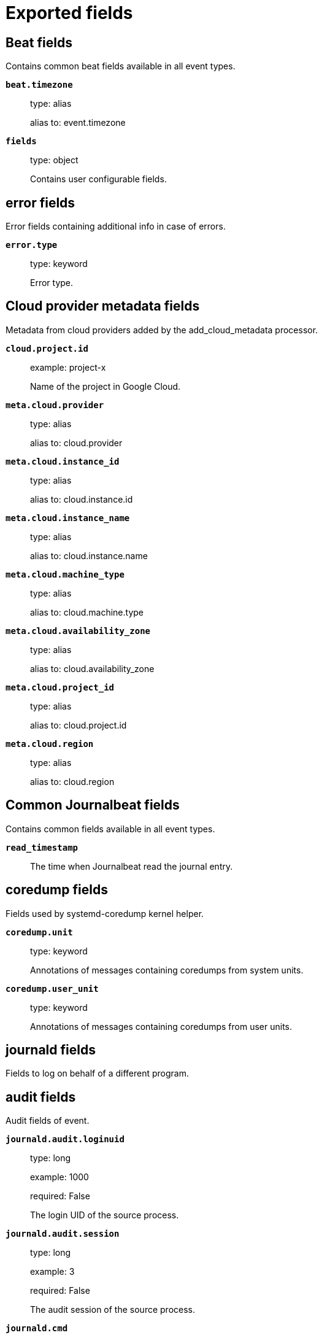 
////
This file is generated! See _meta/fields.yml and scripts/generate_field_docs.py
////

[[exported-fields]]
= Exported fields

[partintro]

--
This document describes the fields that are exported by Journalbeat. They are
grouped in the following categories:

* <<exported-fields-beat>>
* <<exported-fields-cloud>>
* <<exported-fields-common>>
* <<exported-fields-docker-processor>>
* <<exported-fields-ecs>>
* <<exported-fields-host-processor>>
* <<exported-fields-kubernetes-processor>>

--
[[exported-fields-beat]]
== Beat fields

Contains common beat fields available in all event types.



*`beat.timezone`*::
+
--
type: alias

alias to: event.timezone

--

*`fields`*::
+
--
type: object

Contains user configurable fields.


--

[float]
== error fields

Error fields containing additional info in case of errors.



*`error.type`*::
+
--
type: keyword

Error type.


--

[[exported-fields-cloud]]
== Cloud provider metadata fields

Metadata from cloud providers added by the add_cloud_metadata processor.



*`cloud.project.id`*::
+
--
example: project-x

Name of the project in Google Cloud.


--

*`meta.cloud.provider`*::
+
--
type: alias

alias to: cloud.provider

--

*`meta.cloud.instance_id`*::
+
--
type: alias

alias to: cloud.instance.id

--

*`meta.cloud.instance_name`*::
+
--
type: alias

alias to: cloud.instance.name

--

*`meta.cloud.machine_type`*::
+
--
type: alias

alias to: cloud.machine.type

--

*`meta.cloud.availability_zone`*::
+
--
type: alias

alias to: cloud.availability_zone

--

*`meta.cloud.project_id`*::
+
--
type: alias

alias to: cloud.project.id

--

*`meta.cloud.region`*::
+
--
type: alias

alias to: cloud.region

--

[[exported-fields-common]]
== Common Journalbeat fields

Contains common fields available in all event types.



*`read_timestamp`*::
+
--
The time when Journalbeat read the journal entry.


--

[float]
== coredump fields

Fields used by systemd-coredump kernel helper.



*`coredump.unit`*::
+
--
type: keyword

Annotations of messages containing coredumps from system units.


--

*`coredump.user_unit`*::
+
--
type: keyword

Annotations of messages containing coredumps from user units.


--

[float]
== journald fields

Fields to log on behalf of a different program.



[float]
== audit fields

Audit fields of event.



*`journald.audit.loginuid`*::
+
--
type: long

example: 1000

required: False

The login UID of the source process.


--

*`journald.audit.session`*::
+
--
type: long

example: 3

required: False

The audit session of the source process.


--

*`journald.cmd`*::
+
--
type: keyword

example: /lib/systemd/systemd --user

required: False

The command line of the process.


--

*`journald.name`*::
+
--
type: keyword

example: /lib/systemd/systemd

required: False

Name of the executable.


--

*`journald.executable`*::
+
--
type: keyword

example: /lib/systemd/systemd

required: False

Path to the the executable.


--

*`journald.pid`*::
+
--
type: long

example: 1

required: False

The ID of the process which logged the message.


--

*`journald.gid`*::
+
--
type: long

example: 1

required: False

The ID of the group which runs the process.


--

*`journald.uid`*::
+
--
type: long

example: 1

required: False

The ID of the user which runs the process.


--

*`journald.capabilites`*::
+
--
required: False

The effective capabilites of the process.


--

[float]
== systemd fields

Fields of systemd.



*`systemd.invocation_id`*::
+
--
type: keyword

example: 8450f1672de646c88cd133aadd4f2d70

required: False

The invocation ID for the runtime cycle of the unit the message was generated in.


--

*`systemd.cgroup`*::
+
--
type: keyword

example: /user.slice/user-1234.slice/session-2.scope

required: False

The control group path in the systemd hierarchy.


--

*`systemd.owner_uid`*::
+
--
type: long

required: False

The owner UID of the systemd user unit or systemd session.


--

*`systemd.session`*::
+
--
type: keyword

required: False

The ID of the systemd session.


--

*`systemd.slice`*::
+
--
type: keyword

example: user-1234.slice

required: False

The systemd slice unit.


--

*`systemd.user_slice`*::
+
--
type: keyword

required: False

The systemd user slice unit.


--

*`systemd.unit`*::
+
--
type: keyword

example: nginx.service

required: False

The name of the systemd unit.


--

*`systemd.user_unit`*::
+
--
type: keyword

example: user-1234.slice

required: False

The name of the systemd user unit.


--

*`systemd.transport`*::
+
--
type: keyword

example: syslog

required: True

How the log message was received by journald.


--

[float]
== host fields

Fields of the host.



*`host.boot_id`*::
+
--
type: text

example: dd8c974asdf01dbe2ef26d7fasdf264c9

required: False

The boot ID for the boot the log was generated in.


--

[float]
== syslog fields

Fields of the code generating the event.



*`syslog.priority`*::
+
--
type: long

example: 1

required: False

The priority of the message. A syslog compatibility field.


--

*`syslog.facility`*::
+
--
type: long

example: 1

required: False

The facility of the message. A syslog compatibility field.


--

*`syslog.identifier`*::
+
--
type: text

example: su

required: False

The identifier of the message. A syslog compatibility field.


--

*`custom`*::
+
--
type: nested

required: False

Arbitrary fields coming from processes.


--

[[exported-fields-docker-processor]]
== Docker fields

Docker stats collected from Docker.




*`docker.container.id`*::
+
--
type: alias

alias to: container.id

--

*`docker.container.image`*::
+
--
type: alias

alias to: container.image.name

--

*`docker.container.name`*::
+
--
type: alias

alias to: container.name

--

*`docker.container.labels`*::
+
--
type: object

Image labels.


--

[[exported-fields-ecs]]
== ECS fields

ECS fields.



*`@timestamp`*::
+
--
type: date

example: 2016-05-23T08:05:34.853Z

required: True

Date/time when the event originated.
For log events this is the date/time when the event was generated, and not when it was read.
Required field for all events.


--

*`tags`*::
+
--
type: keyword

example: ["production", "env2"]

List of keywords used to tag each event.


--

*`labels`*::
+
--
type: object

example: {'application': 'foo-bar', 'env': 'production'}

Key/value pairs.
Can be used to add meta information to events. Should not contain nested objects. All values are stored as keyword.
Example: `docker` and `k8s` labels.


--

*`message`*::
+
--
type: text

example: Hello World

For log events the message field contains the log message.
In other use cases the message field can be used to concatenate different values which are then freely searchable. If multiple messages exist, they can be combined into one message.


--

[float]
== agent fields

The agent fields contain the data about the software entity, if any, that collects, detects, or observes events on a host, or takes measurements on a host. Examples include Beats. Agents may also run on observers. ECS agent.* fields shall be populated with details of the agent running on the host or observer where the event happened or the measurement was taken.



*`agent.version`*::
+
--
type: keyword

example: 6.0.0-rc2

Version of the agent.


--

*`agent.name`*::
+
--
type: keyword

example: foo

Name of the agent.
This is a name that can be given to an agent. This can be helpful if for example two Filebeat instances are running on the same host but a human readable separation is needed on which Filebeat instance data is coming from.
If no name is given, the name is often left empty.


--

*`agent.type`*::
+
--
type: keyword

example: filebeat

Type of the agent.
The agent type stays always the same and should be given by the agent used. In case of Filebeat the agent would always be Filebeat also if two Filebeat instances are run on the same machine.


--

*`agent.id`*::
+
--
type: keyword

example: 8a4f500d

Unique identifier of this agent (if one exists).
Example: For Beats this would be beat.id.


--

*`agent.ephemeral_id`*::
+
--
type: keyword

example: 8a4f500f

Ephemeral identifier of this agent (if one exists).
This id normally changes across restarts, but `agent.id` does not.


--

[float]
== client fields

A client is defined as the initiator of a network connection for events regarding sessions, connections, or bidirectional flow records. For TCP events, the client is the initiator of the TCP connection that sends the SYN packet(s). For other protocols, the client is generally the initiator or requestor in the network transaction. Some systems use the term "originator" to refer the client in TCP connections. The client fields describe details about the system acting as the client in the network event. Client fields are usually populated in conjunction with server fields.  Client fields are generally not populated for packet-level events.
Client / server representations can add semantic context to an exchange, which is helpful to visualize the data in certain situations. If your context falls in that category, you should still ensure that source and destination are filled appropriately.



*`client.address`*::
+
--
type: keyword

Some event client addresses are defined ambiguously. The event will sometimes list an IP, a domain or a unix socket.  You should always store the raw address in the `.address` field.
Then it should be duplicated to `.ip` or `.domain`, depending on which one it is.


--

*`client.ip`*::
+
--
type: ip

IP address of the client.
Can be one or multiple IPv4 or IPv6 addresses.


--

*`client.port`*::
+
--
type: long

Port of the client.


--

*`client.mac`*::
+
--
type: keyword

MAC address of the client.


--

*`client.domain`*::
+
--
type: keyword

Client domain.


--

*`client.bytes`*::
+
--
type: long

example: 184

Bytes sent from the client to the server.


--

*`client.packets`*::
+
--
type: long

example: 12

Packets sent from the client to the server.


--

[float]
== geo fields

Geo fields can carry data about a specific location related to an event or geo information derived from an IP field.



*`client.geo.location`*::
+
--
type: geo_point

example: { "lon": -73.614830, "lat": 45.505918 }

Longitude and latitude.


--

*`client.geo.continent_name`*::
+
--
type: keyword

example: North America

Name of the continent.


--

*`client.geo.country_name`*::
+
--
type: keyword

example: Canada

Country name.


--

*`client.geo.region_name`*::
+
--
type: keyword

example: Quebec

Region name.


--

*`client.geo.city_name`*::
+
--
type: keyword

example: Montreal

City name.


--

*`client.geo.country_iso_code`*::
+
--
type: keyword

example: CA

Country ISO code.


--

*`client.geo.region_iso_code`*::
+
--
type: keyword

example: CA-QC

Region ISO code.


--

*`client.geo.name`*::
+
--
type: keyword

example: boston-dc

User-defined description of a location, at the level of granularity they care about.
Could be the name of their data centers, the floor number, if this describes a local physical entity, city names.
Not typically used in automated geolocation.


--

[float]
== cloud fields

Fields related to the cloud or infrastructure the events are coming from.



*`cloud.provider`*::
+
--
type: keyword

example: ec2

Name of the cloud provider. Example values are ec2, gce, or digitalocean.


--

*`cloud.availability_zone`*::
+
--
type: keyword

example: us-east-1c

Availability zone in which this host is running.


--

*`cloud.region`*::
+
--
type: keyword

example: us-east-1

Region in which this host is running.


--

*`cloud.instance.id`*::
+
--
type: keyword

example: i-1234567890abcdef0

Instance ID of the host machine.


--

*`cloud.instance.name`*::
+
--
type: keyword

Instance name of the host machine.


--

*`cloud.machine.type`*::
+
--
type: keyword

example: t2.medium

Machine type of the host machine.


--

*`cloud.account.id`*::
+
--
type: keyword

example: 666777888999

The cloud account or organization id used to identify different entities in a multi-tenant environment.
Examples: AWS account id, Google Cloud ORG Id, or other unique identifier.


--

[float]
== container fields

Container fields are used for meta information about the specific container that is the source of information. These fields help correlate data based containers from any runtime.



*`container.runtime`*::
+
--
type: keyword

example: docker

Runtime managing this container.


--

*`container.id`*::
+
--
type: keyword

Unique container id.


--

*`container.image.name`*::
+
--
type: keyword

Name of the image the container was built on.


--

*`container.image.tag`*::
+
--
type: keyword

Container image tag.


--

*`container.name`*::
+
--
type: keyword

Container name.


--

*`container.labels`*::
+
--
type: object

Image labels.


--

[float]
== destination fields

Destination fields describe details about the destination of a packet/event. Destination fields are usually populated in conjunction with source fields.



*`destination.address`*::
+
--
type: keyword

Some event destination addresses are defined ambiguously. The event will sometimes list an IP, a domain or a unix socket.  You should always store the raw address in the `.address` field.
Then it should be duplicated to `.ip` or `.domain`, depending on which one it is.


--

*`destination.ip`*::
+
--
type: ip

IP address of the destination.
Can be one or multiple IPv4 or IPv6 addresses.


--

*`destination.port`*::
+
--
type: long

Port of the destination.


--

*`destination.mac`*::
+
--
type: keyword

MAC address of the destination.


--

*`destination.domain`*::
+
--
type: keyword

Destination domain.


--

*`destination.bytes`*::
+
--
type: long

example: 184

Bytes sent from the destination to the source.


--

*`destination.packets`*::
+
--
type: long

example: 12

Packets sent from the destination to the source.


--

[float]
== geo fields

Geo fields can carry data about a specific location related to an event or geo information derived from an IP field.



*`destination.geo.location`*::
+
--
type: geo_point

example: { "lon": -73.614830, "lat": 45.505918 }

Longitude and latitude.


--

*`destination.geo.continent_name`*::
+
--
type: keyword

example: North America

Name of the continent.


--

*`destination.geo.country_name`*::
+
--
type: keyword

example: Canada

Country name.


--

*`destination.geo.region_name`*::
+
--
type: keyword

example: Quebec

Region name.


--

*`destination.geo.city_name`*::
+
--
type: keyword

example: Montreal

City name.


--

*`destination.geo.country_iso_code`*::
+
--
type: keyword

example: CA

Country ISO code.


--

*`destination.geo.region_iso_code`*::
+
--
type: keyword

example: CA-QC

Region ISO code.


--

*`destination.geo.name`*::
+
--
type: keyword

example: boston-dc

User-defined description of a location, at the level of granularity they care about.
Could be the name of their data centers, the floor number, if this describes a local physical entity, city names.
Not typically used in automated geolocation.


--

[float]
== ecs fields

Meta-information specific to ECS.



*`ecs.version`*::
+
--
type: keyword

example: 1.0.0-beta2

required: True

ECS version this event conforms to. `ecs.version` is a required field and must exist in all events.
When querying across multiple indices -- which may conform to slightly different ECS versions -- this field lets integrations adjust to the schema version of the events.
The current version is 1.0.0-beta2 .


--

[float]
== error fields

These fields can represent errors of any kind. Use them for errors that happen while fetching events or in cases where the event itself contains an error.



*`error.id`*::
+
--
type: keyword

Unique identifier for the error.


--

*`error.message`*::
+
--
type: text

Error message.


--

*`error.code`*::
+
--
type: keyword

Error code describing the error.


--

[float]
== event fields

The event fields are used for context information about the log or metric event itself. A log is defined as an event containing details of something that happened. Log events must include the time at which the thing happened. Examples of log events include a process starting on a host, a network packet being sent from a source to a destination, or a network connection between a client and a server being initiated or closed. A metric is defined as an event containing one or more numerical or categorical measurements and the time at which the measurement was taken. Examples of metric events include memory pressure measured on a host, or vulnerabilities measured on a scanned host.



*`event.id`*::
+
--
type: keyword

example: 8a4f500d

Unique ID to describe the event.


--

*`event.kind`*::
+
--
type: keyword

example: state

The kind of the event.
This gives information about what type of information the event contains, without being specific to the contents of the event.  Examples are `event`, `state`, `alarm`. Warning: In future versions of ECS, we plan to provide a list of acceptable values for this field, please use with caution.


--

*`event.category`*::
+
--
type: keyword

example: user-management

Event category.
This contains high-level information about the contents of the event. It is more generic than `event.action`, in the sense that typically a category contains multiple actions. Warning: In future versions of ECS, we plan to provide a list of acceptable values for this field, please use with caution.


--

*`event.action`*::
+
--
type: keyword

example: user-password-change

The action captured by the event.
This describes the information in the event. It is more specific than `event.category`. Examples are `group-add`, `process-started`, `file-created`. The value is normally defined by the implementer.


--

*`event.outcome`*::
+
--
type: keyword

example: success

The outcome of the event.
If the event describes an action, this fields contains the outcome of that action. Examples outcomes are `success` and `failure`. Warning: In future versions of ECS, we plan to provide a list of acceptable values for this field, please use with caution.


--

*`event.type`*::
+
--
type: keyword

Reserved for future usage.
Please avoid using this field for user data.


--

*`event.module`*::
+
--
type: keyword

example: mysql

Name of the module this data is coming from.
This information is coming from the modules used in Beats or Logstash.


--

*`event.dataset`*::
+
--
type: keyword

example: stats

Name of the dataset.
The concept of a `dataset` (fileset / metricset) is used in Beats as a subset of modules. It contains the information which is currently stored in metricset.name and metricset.module or fileset.name.


--

*`event.severity`*::
+
--
type: long

example: 7

Severity describes the severity of the event. What the different severity values mean can very different between use cases. It's up to the implementer to make sure severities are consistent across events.


--

*`event.original`*::
+
--
type: keyword

example: Sep 19 08:26:10 host CEF:0&#124;Security&#124; threatmanager&#124;1.0&#124;100&#124; worm successfully stopped&#124;10&#124;src=10.0.0.1 dst=2.1.2.2spt=1232

Raw text message of entire event. Used to demonstrate log integrity.
This field is not indexed and doc_values are disabled. It cannot be searched, but it can be retrieved from `_source`.


Field is not indexed.

--

*`event.hash`*::
+
--
type: keyword

example: 123456789012345678901234567890ABCD

Hash (perhaps logstash fingerprint) of raw field to be able to demonstrate log integrity.


--

*`event.duration`*::
+
--
type: long

Duration of the event in nanoseconds.
If event.start and event.end are known this value should be the difference between the end and start time.


--

*`event.timezone`*::
+
--
type: keyword

This field should be populated when the event's timestamp does not include timezone information already (e.g. default Syslog timestamps). It's optional otherwise.
Acceptable timezone formats are: a canonical ID (e.g. "Europe/Amsterdam"), abbreviated (e.g. "EST") or an HH:mm differential (e.g. "-05:00").


--

*`event.created`*::
+
--
type: date

event.created contains the date when the event was created.
This timestamp is distinct from @timestamp in that @timestamp contains the processed timestamp. For logs these two timestamps can be different as the timestamp in the log line and when the event is read for example by Filebeat are not identical. `@timestamp` must contain the timestamp extracted from the log line, event.created when the log line is read. The same could apply to package capturing where @timestamp contains the timestamp extracted from the network package and event.created when the event was created.
In case the two timestamps are identical, @timestamp should be used.


--

*`event.start`*::
+
--
type: date

event.start contains the date when the event started or when the activity was first observed.


--

*`event.end`*::
+
--
type: date

event.end contains the date when the event ended or when the activity was last observed.


--

*`event.risk_score`*::
+
--
type: float

Risk score or priority of the event (e.g. security solutions). Use your system's original value here.


--

*`event.risk_score_norm`*::
+
--
type: float

Normalized risk score or priority of the event, on a scale of 0 to 100.
This is mainly useful if you use more than one system that assigns risk scores, and you want to see a normalized value across all systems.


--

[float]
== file fields

A file is defined as a set of information that has been created on, or has existed on a filesystem. File objects can be associated with host events, network events, and/or file events (e.g., those produced by File Integrity Monitoring [FIM] products or services). File fields provide details about the affected file associated with the event or metric.



*`file.path`*::
+
--
type: keyword

Path to the file.

--

*`file.target_path`*::
+
--
type: keyword

Target path for symlinks.

--

*`file.extension`*::
+
--
type: keyword

example: png

File extension.
This should allow easy filtering by file extensions.


--

*`file.type`*::
+
--
type: keyword

File type (file, dir, or symlink).

--

*`file.device`*::
+
--
type: keyword

Device that is the source of the file.

--

*`file.inode`*::
+
--
type: keyword

Inode representing the file in the filesystem.

--

*`file.uid`*::
+
--
type: keyword

The user ID (UID) or security identifier (SID) of the file owner.


--

*`file.owner`*::
+
--
type: keyword

File owner's username.

--

*`file.gid`*::
+
--
type: keyword

Primary group ID (GID) of the file.

--

*`file.group`*::
+
--
type: keyword

Primary group name of the file.

--

*`file.mode`*::
+
--
type: keyword

example: 416

Mode of the file in octal representation.

--

*`file.size`*::
+
--
type: long

File size in bytes (field is only added when `type` is `file`).

--

*`file.mtime`*::
+
--
type: date

Last time file content was modified.

--

*`file.ctime`*::
+
--
type: date

Last time file metadata changed.

--

[float]
== group fields

The group fields are meant to represent groups that are relevant to the event.



*`group.id`*::
+
--
type: keyword

Unique identifier for the group on the system/platform.


--

*`group.name`*::
+
--
type: keyword

Name of the group.


--

[float]
== host fields

A host is defined as a general computing instance. ECS host.* fields should be populated with details about the host on which the event happened, or on which the measurement was taken. Host types include hardware, virtual machines, Docker containers, and Kubernetes nodes.



*`host.hostname`*::
+
--
type: keyword

Hostname of the host.
It normally contains what the `hostname` command returns on the host machine.


--

*`host.name`*::
+
--
type: keyword

Name of the host.
It can contain what `hostname` returns on Unix systems, the fully qualified domain name, or a name specified by the user. The sender decides which value to use.


--

*`host.id`*::
+
--
type: keyword

Unique host id.
As hostname is not always unique, use values that are meaningful in your environment.
Example: The current usage of `beat.name`.


--

*`host.ip`*::
+
--
type: ip

Host ip address.


--

*`host.mac`*::
+
--
type: keyword

Host mac address.


--

*`host.type`*::
+
--
type: keyword

Type of host.
For Cloud providers this can be the machine type like `t2.medium`. If vm, this could be the container, for example, or other information meaningful in your environment.


--

*`host.architecture`*::
+
--
type: keyword

example: x86_64

Operating system architecture.


--

[float]
== os fields

The OS fields contain information about the operating system.



*`host.os.platform`*::
+
--
type: keyword

example: darwin

Operating system platform (such centos, ubuntu, windows).


--

*`host.os.name`*::
+
--
type: keyword

example: Mac OS X

Operating system name.


--

*`host.os.family`*::
+
--
type: keyword

example: debian

OS family (such as redhat, debian, freebsd, windows).


--

*`host.os.version`*::
+
--
type: keyword

example: 10.12.6-rc2

Operating system version as a raw string.


--

*`host.os.kernel`*::
+
--
type: keyword

example: 4.4.0-112-generic

Operating system kernel version as a raw string.


--

[float]
== geo fields

Geo fields can carry data about a specific location related to an event or geo information derived from an IP field.



*`host.geo.location`*::
+
--
type: geo_point

example: { "lon": -73.614830, "lat": 45.505918 }

Longitude and latitude.


--

*`host.geo.continent_name`*::
+
--
type: keyword

example: North America

Name of the continent.


--

*`host.geo.country_name`*::
+
--
type: keyword

example: Canada

Country name.


--

*`host.geo.region_name`*::
+
--
type: keyword

example: Quebec

Region name.


--

*`host.geo.city_name`*::
+
--
type: keyword

example: Montreal

City name.


--

*`host.geo.country_iso_code`*::
+
--
type: keyword

example: CA

Country ISO code.


--

*`host.geo.region_iso_code`*::
+
--
type: keyword

example: CA-QC

Region ISO code.


--

*`host.geo.name`*::
+
--
type: keyword

example: boston-dc

User-defined description of a location, at the level of granularity they care about.
Could be the name of their data centers, the floor number, if this describes a local physical entity, city names.
Not typically used in automated geolocation.


--

[float]
== http fields

Fields related to HTTP activity.



*`http.request.method`*::
+
--
type: keyword

example: get, post, put

Http request method.
The field value must be normalized to lowercase for querying. See "Lowercase Capitalization" in the "Implementing ECS"  section.


--

*`http.request.body.content`*::
+
--
type: keyword

example: Hello world

The full http request body.


--

*`http.request.referrer`*::
+
--
type: keyword

example: https://blog.example.com/

Referrer for this HTTP request.


--

*`http.response.status_code`*::
+
--
type: long

example: 404

Http response status code.


--

*`http.response.body.content`*::
+
--
type: keyword

example: Hello world

The full http response body.


--

*`http.version`*::
+
--
type: keyword

example: 1.1

Http version.


--

*`http.request.bytes`*::
+
--
type: long

example: 1437

Total size in bytes of the request (body and headers).


--

*`http.request.body.bytes`*::
+
--
type: long

example: 887

Size in bytes of the request body.


--

*`http.response.bytes`*::
+
--
type: long

example: 1437

Total size in bytes of the response (body and headers).


--

*`http.response.body.bytes`*::
+
--
type: long

example: 887

Size in bytes of the response body.


--

[float]
== log fields

Fields which are specific to log events.



*`log.level`*::
+
--
type: keyword

example: ERR

Log level of the log event.
Some examples are `WARN`, `ERR`, `INFO`.


--

*`log.original`*::
+
--
type: keyword

example: Sep 19 08:26:10 localhost My log


This is the original log message and contains the full log message before splitting it up in multiple parts.
In contrast to the `message` field which can contain an extracted part of the log message, this field contains the original, full log message. It can have already some modifications applied like encoding or new lines removed to clean up the log message.
This field is not indexed and doc_values are disabled so it can't be queried but the value can be retrieved from `_source`.


Field is not indexed.

--

[float]
== network fields

The network is defined as the communication path over which a host or network event happens. The network.* fields should be populated with details about the network activity associated with an event.



*`network.name`*::
+
--
type: keyword

example: Guest Wifi

Name given by operators to sections of their network.


--

*`network.type`*::
+
--
type: keyword

example: ipv4

In the OSI Model this would be the Network Layer. ipv4, ipv6, ipsec, pim, etc
The field value must be normalized to lowercase for querying. See "Lowercase Capitalization" in the "Implementing ECS" section.


--

*`network.iana_number`*::
+
--
type: keyword

example: 6

IANA Protocol Number (https://www.iana.org/assignments/protocol-numbers/protocol-numbers.xhtml). Standardized list of protocols. This aligns well with NetFlow and sFlow related logs which use the IANA Protocol Number.


--

*`network.transport`*::
+
--
type: keyword

example: tcp

Same as network.iana_number, but instead using the Keyword name of the transport layer (udp, tcp, ipv6-icmp, etc.)
The field value must be normalized to lowercase for querying. See "Lowercase Capitalization" in the "Implementing ECS"  section.


--

*`network.application`*::
+
--
type: keyword

example: aim

A name given to an application. This can be arbitrarily assigned for things like microservices, but also apply to things like skype, icq, facebook, twitter. This would be used in situations where the vendor or service can be decoded such as from the source/dest IP owners, ports, or wire format.
The field value must be normalized to lowercase for querying. See "Lowercase Capitalization" in the "Implementing ECS" section.


--

*`network.protocol`*::
+
--
type: keyword

example: http

L7 Network protocol name. ex. http, lumberjack, transport protocol.
The field value must be normalized to lowercase for querying. See "Lowercase Capitalization" in the "Implementing ECS" section.


--

*`network.direction`*::
+
--
type: keyword

example: inbound

Direction of the network traffic.
Recommended values are:
  * inbound
  * outbound
  * internal
  * external
  * unknown

When mapping events from a host-based monitoring context, populate this field from the host's point of view.
When mapping events from a network or perimeter-based monitoring context, populate this field from the point of view of your network perimeter.


--

*`network.forwarded_ip`*::
+
--
type: ip

example: 192.1.1.2

Host IP address when the source IP address is the proxy.


--

*`network.community_id`*::
+
--
type: keyword

example: 1:hO+sN4H+MG5MY/8hIrXPqc4ZQz0=

A hash of source and destination IPs and ports, as well as the protocol used in a communication. This is a tool-agnostic standard to identify flows.
Learn more at https://github.com/corelight/community-id-spec.


--

*`network.bytes`*::
+
--
type: long

example: 368

Total bytes transferred in both directions.
If `source.bytes` and `destination.bytes` are known, `network.bytes` is their sum.


--

*`network.packets`*::
+
--
type: long

example: 24

Total packets transferred in both directions.
If `source.packets` and `destination.packets` are known, `network.packets` is their sum.


--

[float]
== observer fields

An observer is defined as a special network, security, or application device used to detect, observe, or create network, security, or application-related events and metrics. This could be a custom hardware appliance or a server that has been configured to run special network, security, or application software. Examples include firewalls, intrusion detection/prevention systems, network monitoring sensors, web application firewalls, data loss prevention systems, and APM servers. The observer.* fields shall be populated with details of the system, if any, that detects, observes and/or creates a network, security, or application event or metric. Message queues and ETL components used in processing events or metrics are not considered observers in ECS.  



*`observer.mac`*::
+
--
type: keyword

MAC address of the observer


--

*`observer.ip`*::
+
--
type: ip

IP address of the observer.


--

*`observer.hostname`*::
+
--
type: keyword

Hostname of the observer.


--

*`observer.vendor`*::
+
--
type: keyword

observer vendor information.


--

*`observer.version`*::
+
--
type: keyword

Observer version.


--

*`observer.serial_number`*::
+
--
type: keyword

Observer serial number.


--

*`observer.type`*::
+
--
type: keyword

example: firewall

The type of the observer the data is coming from.
There is no predefined list of observer types. Some examples are `forwarder`, `firewall`, `ids`, `ips`, `proxy`, `poller`, `sensor`, `APM server`.


--

[float]
== os fields

The OS fields contain information about the operating system.



*`observer.os.platform`*::
+
--
type: keyword

example: darwin

Operating system platform (such centos, ubuntu, windows).


--

*`observer.os.name`*::
+
--
type: keyword

example: Mac OS X

Operating system name.


--

*`observer.os.family`*::
+
--
type: keyword

example: debian

OS family (such as redhat, debian, freebsd, windows).


--

*`observer.os.version`*::
+
--
type: keyword

example: 10.12.6-rc2

Operating system version as a raw string.


--

*`observer.os.kernel`*::
+
--
type: keyword

example: 4.4.0-112-generic

Operating system kernel version as a raw string.


--

[float]
== geo fields

Geo fields can carry data about a specific location related to an event or geo information derived from an IP field.



*`observer.geo.location`*::
+
--
type: geo_point

example: { "lon": -73.614830, "lat": 45.505918 }

Longitude and latitude.


--

*`observer.geo.continent_name`*::
+
--
type: keyword

example: North America

Name of the continent.


--

*`observer.geo.country_name`*::
+
--
type: keyword

example: Canada

Country name.


--

*`observer.geo.region_name`*::
+
--
type: keyword

example: Quebec

Region name.


--

*`observer.geo.city_name`*::
+
--
type: keyword

example: Montreal

City name.


--

*`observer.geo.country_iso_code`*::
+
--
type: keyword

example: CA

Country ISO code.


--

*`observer.geo.region_iso_code`*::
+
--
type: keyword

example: CA-QC

Region ISO code.


--

*`observer.geo.name`*::
+
--
type: keyword

example: boston-dc

User-defined description of a location, at the level of granularity they care about.
Could be the name of their data centers, the floor number, if this describes a local physical entity, city names.
Not typically used in automated geolocation.


--

[float]
== organization fields

The organization fields enrich data with information about the company or entity the data is associated with. These fields help you arrange or filter data stored in an index by one or multiple organizations.



*`organization.name`*::
+
--
type: keyword

Organization name.


--

*`organization.id`*::
+
--
type: keyword

Unique identifier for the organization.


--

[float]
== os fields

The OS fields contain information about the operating system.



*`os.platform`*::
+
--
type: keyword

example: darwin

Operating system platform (such centos, ubuntu, windows).


--

*`os.name`*::
+
--
type: keyword

example: Mac OS X

Operating system name.


--

*`os.family`*::
+
--
type: keyword

example: debian

OS family (such as redhat, debian, freebsd, windows).


--

*`os.version`*::
+
--
type: keyword

example: 10.12.6-rc2

Operating system version as a raw string.


--

*`os.kernel`*::
+
--
type: keyword

example: 4.4.0-112-generic

Operating system kernel version as a raw string.


--

[float]
== process fields

These fields contain information about a process. These fields can help you correlate metrics information with a process id/name from a log message.  The `process.pid` often stays in the metric itself and is copied to the global field for correlation.



*`process.pid`*::
+
--
type: long

Process id.


--

*`process.name`*::
+
--
type: keyword

example: ssh

Process name.
Sometimes called program name or similar.


--

*`process.ppid`*::
+
--
type: long

Process parent id.


--

*`process.args`*::
+
--
type: keyword

example: ['ssh', '-l', 'user', '10.0.0.16']

Process arguments.
May be filtered to protect sensitive information.


--

*`process.executable`*::
+
--
type: keyword

example: /usr/bin/ssh

Absolute path to the process executable.


--

*`process.title`*::
+
--
type: keyword

Process title.
The proctitle, some times the same as process name. Can also be different: for example a browser setting its title to the web page currently opened.


--

*`process.thread.id`*::
+
--
type: long

example: 4242

Thread ID.


--

*`process.start`*::
+
--
type: date

example: 2016-05-23T08:05:34.853Z

The time the process started.


--

*`process.working_directory`*::
+
--
type: keyword

example: /home/alice

The working directory of the process.


--

[float]
== related fields

This field set is meant to facilitate pivoting around a piece of data. Some pieces of information can be seen in many places in ECS. To facilitate searching for them, append values to their corresponding field in `related.`. A concrete example is IP addresses, which can be under host, observer, source, destination, client, server, and network.forwarded_ip. If you append all IPs to `related.ip`, you can then search for a given IP trivially, no matter where it appeared, by querying `related.ip:a.b.c.d`.



*`related.ip`*::
+
--
type: ip

All of the IPs seen on your event.


--

[float]
== server fields

A Server is defined as the responder in a network connection for events regarding sessions, connections, or bidirectional flow records. For TCP events, the server is the receiver of the initial SYN packet(s) of the TCP connection. For other protocols, the server is generally the responder in the network transaction. Some systems actually use the term "responder" to refer the server in TCP connections. The server fields describe details about the system acting as the server in the network event. Server fields are usually populated in conjunction with client fields. Server fields are generally not populated for packet-level events.
Client / server representations can add semantic context to an exchange, which is helpful to visualize the data in certain situations. If your context falls in that category, you should still ensure that source and destination are filled appropriately.



*`server.address`*::
+
--
type: keyword

Some event server addresses are defined ambiguously. The event will sometimes list an IP, a domain or a unix socket.  You should always store the raw address in the `.address` field.
Then it should be duplicated to `.ip` or `.domain`, depending on which one it is.


--

*`server.ip`*::
+
--
type: ip

IP address of the server.
Can be one or multiple IPv4 or IPv6 addresses.


--

*`server.port`*::
+
--
type: long

Port of the server.


--

*`server.mac`*::
+
--
type: keyword

MAC address of the server.


--

*`server.domain`*::
+
--
type: keyword

Server domain.


--

*`server.bytes`*::
+
--
type: long

example: 184

Bytes sent from the server to the client.


--

*`server.packets`*::
+
--
type: long

example: 12

Packets sent from the server to the client.


--

[float]
== geo fields

Geo fields can carry data about a specific location related to an event or geo information derived from an IP field.



*`server.geo.location`*::
+
--
type: geo_point

example: { "lon": -73.614830, "lat": 45.505918 }

Longitude and latitude.


--

*`server.geo.continent_name`*::
+
--
type: keyword

example: North America

Name of the continent.


--

*`server.geo.country_name`*::
+
--
type: keyword

example: Canada

Country name.


--

*`server.geo.region_name`*::
+
--
type: keyword

example: Quebec

Region name.


--

*`server.geo.city_name`*::
+
--
type: keyword

example: Montreal

City name.


--

*`server.geo.country_iso_code`*::
+
--
type: keyword

example: CA

Country ISO code.


--

*`server.geo.region_iso_code`*::
+
--
type: keyword

example: CA-QC

Region ISO code.


--

*`server.geo.name`*::
+
--
type: keyword

example: boston-dc

User-defined description of a location, at the level of granularity they care about.
Could be the name of their data centers, the floor number, if this describes a local physical entity, city names.
Not typically used in automated geolocation.


--

[float]
== service fields

The service fields describe the service for or from which the data was collected. These fields help you find and correlate logs for a specific service and version.



*`service.id`*::
+
--
type: keyword

example: d37e5ebfe0ae6c4972dbe9f0174a1637bb8247f6

Unique identifier of the running service.
This id should uniquely identify this service. This makes it possible to correlate logs and metrics for one specific service.
Example: If you are experiencing issues with one redis instance, you can filter on that id to see metrics and logs for that single instance.


--

*`service.name`*::
+
--
type: keyword

example: elasticsearch-metrics

Name of the service data is collected from.
The name of the service is normally user given. This allows if two instances of the same service are running on the same machine they can be differentiated by the `service.name`.
Also it allows for distributed services that run on multiple hosts to correlate the related instances based on the name.
In the case of Elasticsearch the service.name could contain the cluster name. For Beats the service.name is by default a copy of the `service.type` field if no name is specified.


--

*`service.type`*::
+
--
type: keyword

example: elasticsearch

The type of the service data is collected from.
The type can be used to group and correlate logs and metrics from one service type.
Example: If logs or metrics are collected from Elasticsearch, `service.type` would be `elasticsearch`.


--

*`service.state`*::
+
--
type: keyword

Current state of the service.


--

*`service.version`*::
+
--
type: keyword

example: 3.2.4

Version of the service the data was collected from.
This allows to look at a data set only for a specific version of a service.


--

*`service.ephemeral_id`*::
+
--
type: keyword

example: 8a4f500f

Ephemeral identifier of this service (if one exists).
This id normally changes across restarts, but `service.id` does not.


--

[float]
== source fields

Source fields describe details about the source of a packet/event. Source fields are usually populated in conjunction with destination fields.



*`source.address`*::
+
--
type: keyword

Some event source addresses are defined ambiguously. The event will sometimes list an IP, a domain or a unix socket.  You should always store the raw address in the `.address` field.
Then it should be duplicated to `.ip` or `.domain`, depending on which one it is.


--

*`source.ip`*::
+
--
type: ip

IP address of the source.
Can be one or multiple IPv4 or IPv6 addresses.


--

*`source.port`*::
+
--
type: long

Port of the source.


--

*`source.mac`*::
+
--
type: keyword

MAC address of the source.


--

*`source.domain`*::
+
--
type: keyword

Source domain.


--

*`source.bytes`*::
+
--
type: long

example: 184

Bytes sent from the source to the destination.


--

*`source.packets`*::
+
--
type: long

example: 12

Packets sent from the source to the destination.


--

[float]
== geo fields

Geo fields can carry data about a specific location related to an event or geo information derived from an IP field.



*`source.geo.location`*::
+
--
type: geo_point

example: { "lon": -73.614830, "lat": 45.505918 }

Longitude and latitude.


--

*`source.geo.continent_name`*::
+
--
type: keyword

example: North America

Name of the continent.


--

*`source.geo.country_name`*::
+
--
type: keyword

example: Canada

Country name.


--

*`source.geo.region_name`*::
+
--
type: keyword

example: Quebec

Region name.


--

*`source.geo.city_name`*::
+
--
type: keyword

example: Montreal

City name.


--

*`source.geo.country_iso_code`*::
+
--
type: keyword

example: CA

Country ISO code.


--

*`source.geo.region_iso_code`*::
+
--
type: keyword

example: CA-QC

Region ISO code.


--

*`source.geo.name`*::
+
--
type: keyword

example: boston-dc

User-defined description of a location, at the level of granularity they care about.
Could be the name of their data centers, the floor number, if this describes a local physical entity, city names.
Not typically used in automated geolocation.


--

[float]
== url fields

URL fields provide a complete URL, with scheme, host, and path.



*`url.original`*::
+
--
type: keyword

example: https://www.elastic.co:443/search?q=elasticsearch#top or /search?q=elasticsearch


Unmodified original url as seen in the event source.
Note that in network monitoring, the observed URL may be a full URL, whereas in access logs, the URL is often just represented as a path.
This field is meant to represent the URL as it was observed, complete or not.


--

*`url.full`*::
+
--
type: keyword

example: https://www.elastic.co:443/search?q=elasticsearch#top

If full URLs are important to your use case, they should be stored in `url.full`, whether this field is reconstructed or present in the event source.


--

*`url.scheme`*::
+
--
type: keyword

example: https

Scheme of the request, such as "https".
Note: The `:` is not part of the scheme.


--

*`url.domain`*::
+
--
type: keyword

example: www.elastic.co

Domain of the request, such as "www.elastic.co".
In some cases a URL may refer to an IP and/or port directly, without a domain name. In this case, the IP address would go to the `domain` field.


--

*`url.port`*::
+
--
type: integer

example: 443

Port of the request, such as 443.


--

*`url.path`*::
+
--
type: keyword

Path of the request, such as "/search".


--

*`url.query`*::
+
--
type: keyword

The query field describes the query string of the request, such as "q=elasticsearch".
The `?` is excluded from the query string. If a URL contains no `?`, there is no query field. If there is a `?` but no query, the query field exists with an empty string. The `exists` query can be used to differentiate between the two cases.


--

*`url.fragment`*::
+
--
type: keyword

Portion of the url after the `#`, such as "top".
The `#` is not part of the fragment.


--

*`url.username`*::
+
--
type: keyword

Username of the request.


--

*`url.password`*::
+
--
type: keyword

Password of the request.


--

[float]
== user fields

The user fields describe information about the user that is relevant to  the event. Fields can have one entry or multiple entries. If a user has more than one id, provide an array that includes all of them.



*`user.id`*::
+
--
type: keyword

One or multiple unique identifiers of the user.


--

*`user.name`*::
+
--
type: keyword

example: albert

Short name or login of the user.


--

*`user.full_name`*::
+
--
type: keyword

example: Albert Einstein

User's full name, if available.


--

*`user.email`*::
+
--
type: keyword

User email address.


--

*`user.hash`*::
+
--
type: keyword

Unique user hash to correlate information for a user in anonymized form.
Useful if `user.id` or `user.name` contain confidential information and cannot be used.


--

*`user.group`*::
+
--
type: keyword

Group the user is a part of. This field can contain a list of groups, if necessary.


--

[float]
== user_agent fields

The user_agent fields normally come from a browser request. They often show up in web service logs coming from the parsed user agent string.



*`user_agent.original`*::
+
--
type: keyword

example: Mozilla/5.0 (iPhone; CPU iPhone OS 12_1 like Mac OS X) AppleWebKit/605.1.15 (KHTML, like Gecko) Version/12.0 Mobile/15E148 Safari/604.1

Unparsed version of the user_agent.


--

*`user_agent.name`*::
+
--
type: keyword

example: Safari

Name of the user agent.


--

*`user_agent.version`*::
+
--
type: keyword

example: 12.0

Version of the user agent.


--

*`user_agent.device.name`*::
+
--
type: keyword

example: iPhone

Name of the device.


--

[float]
== os fields

The OS fields contain information about the operating system.



*`user_agent.os.platform`*::
+
--
type: keyword

example: darwin

Operating system platform (such centos, ubuntu, windows).


--

*`user_agent.os.name`*::
+
--
type: keyword

example: Mac OS X

Operating system name.


--

*`user_agent.os.family`*::
+
--
type: keyword

example: debian

OS family (such as redhat, debian, freebsd, windows).


--

*`user_agent.os.version`*::
+
--
type: keyword

example: 10.12.6-rc2

Operating system version as a raw string.


--

*`user_agent.os.kernel`*::
+
--
type: keyword

example: 4.4.0-112-generic

Operating system kernel version as a raw string.


--

*`beat.name`*::
+
--
type: alias

alias to: agent.type

--

*`beat.hostname`*::
+
--
type: alias

alias to: agent.hostname

--

*`agent.hostname`*::
+
--
type: keyword

Hostname of the agent.


--

*`user_agent.patch`*::
+
--
type: keyword

Patch version of the user agent.


--

*`user_agent.minor`*::
+
--
type: keyword

Minor version of the user agent.


--

*`user_agent.major`*::
+
--
type: keyword

Major version of the user agent.


--

*`user_agent.device`*::
+
--
type: keyword

Name of the physical device.


--

*`user_agent.os.major`*::
+
--
type: long

Major version of the operating system.


--

*`user_agent.os.minor`*::
+
--
type: long

Minor version of the operating system.


--

*`url.hostname`*::
+
--
type: keyword

Hostname of the request, such as "elastic.co".


--

[[exported-fields-host-processor]]
== Host fields

Info collected for the host machine.


[[exported-fields-kubernetes-processor]]
== Kubernetes fields

Kubernetes metadata added by the kubernetes processor




*`kubernetes.pod.name`*::
+
--
type: keyword

Kubernetes pod name


--

*`kubernetes.pod.uid`*::
+
--
type: keyword

Kubernetes Pod UID


--

*`kubernetes.namespace`*::
+
--
type: keyword

Kubernetes namespace


--

*`kubernetes.node.name`*::
+
--
type: keyword

Kubernetes node name


--

*`kubernetes.labels`*::
+
--
type: object

Kubernetes labels map


--

*`kubernetes.annotations`*::
+
--
type: object

Kubernetes annotations map


--

*`kubernetes.container.name`*::
+
--
type: keyword

Kubernetes container name


--

*`kubernetes.container.image`*::
+
--
type: keyword

Kubernetes container image


--

